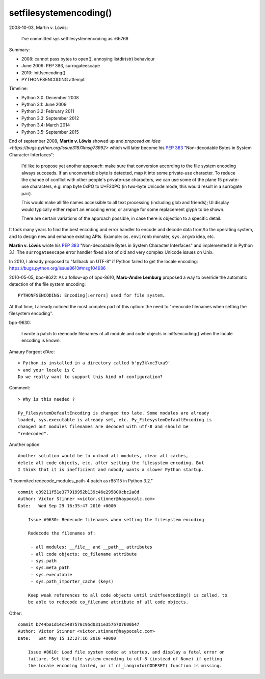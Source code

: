 setfilesystemencoding()
=======================

2008-10-03, Martin v. Löwis:

    I've committed sys.setfilesystemencoding as r66769.

Summary:

* 2008: cannot pass bytes to open(), annoying listdir(str) behaviour
* June 2009: PEP 383, surrogateescape
* 2010: initfsencoding()
* PYTHONFSENCODING attempt

Timeline:

* Python 3.0: December 2008
* Python 3.1: June 2009
* Python 3.2: February 2011
* Python 3.3: September 2012
* Python 3.4: March 2014
* Python 3.5: September 2015

End of september 2008, **Martin v. Löwis** showed up and `proposed an idea
<https://bugs.python.org/issue3187#msg73992>` which will later become his
:pep:`383` "Non-decodable Bytes in System Character Interfaces":

    I'd like to propose yet another approach: make sure that conversion
    according to the file system encoding always succeeds. If an
    unconvertable byte is detected, map it into some private-use character.
    To reduce the chance of conflict with other people's private-use
    characters, we can use some of the plane 15 private-use characters, e.g.
    map byte 0xPQ to U+F30PQ (in two-byte Unicode mode, this would result in
    a surrogate pair).

    This would make all file names accessible to all text processing
    (including glob and friends); UI display would typically either report
    an encoding error, or arrange for some replacement glyph to be shown.

    There are certain variations of the approach possible, in case there is
    objection to a specific detail.

It took many years to find the best encoding and error handler to encode and
decode data from/to the operating system, and to design new and enhance
existing APIs. Example: ``os.environb`` monster, ``sys.argvb`` idea, etc.

**Martin v. Löwis** wrote his :pep:`383` "Non-decodable Bytes in System
Character Interfaces" and implemented it in Python 3.1. The ``surrogateescape``
error handler fixed a lot of old and very complex Unicode issues on Unix.

In 2010, I already proposed to "fallback on UTF-8" if Python failed to get
the locale encoding: https://bugs.python.org/issue8610#msg104986

2010-05-05, bpo-8622: As a follow-up of bpo-8610, **Marc-Andre Lemburg**
proposed a way to override the automatic detection of the file system
encoding::

    PYTHONFSENCODING: Encoding[:errors] used for file system.

At that time, I already noticed the most complex part of this option: the need
to "reencode filenames when setting the filesystem encoding".

bpo-9630:

    I wrote a patch to reencode filenames of all module and code objects in
    initfsencoding() when the locale encoding is known.

Amaury Forgeot d'Arc::

    > Python is installed in a directory called b'py3k\xc3\xa9'
    > and your locale is C
    Do we really want to support this kind of configuration?

Comment::

    > Why is this needed ?

    Py_FilesystemDefaultEncoding is changed too late. Some modules are already
    loaded, sys.executable is already set, etc. Py_FilesystemDefaultEncoding is
    changed but modules filenames are decoded with utf-8 and should be
    "redecoded".

Another option::

    Another solution would be to unload all modules, clear all caches,
    delete all code objects, etc. after setting the filesystem encoding. But
    I think that it is inefficient and nobody wants a slower Python startup.

"I commited redecode_modules_path-4.patch as r85115 in Python 3.2." ::

    commit c39211f51e377919952b139c46e295800cbc2a8d
    Author: Victor Stinner <victor.stinner@haypocalc.com>
    Date:   Wed Sep 29 16:35:47 2010 +0000

        Issue #9630: Redecode filenames when setting the filesystem encoding

        Redecode the filenames of:

         - all modules: __file__ and __path__ attributes
         - all code objects: co_filename attribute
         - sys.path
         - sys.meta_path
         - sys.executable
         - sys.path_importer_cache (keys)

        Keep weak references to all code objects until initfsencoding() is called, to
        be able to redecode co_filename attribute of all code objects.


Other::

    commit b744ba1d14c5487576c95d0311e357b707600b47
    Author: Victor Stinner <victor.stinner@haypocalc.com>
    Date:   Sat May 15 12:27:16 2010 +0000

        Issue #8610: Load file system codec at startup, and display a fatal error on
        failure. Set the file system encoding to utf-8 (instead of None) if getting
        the locale encoding failed, or if nl_langinfo(CODESET) function is missing.



